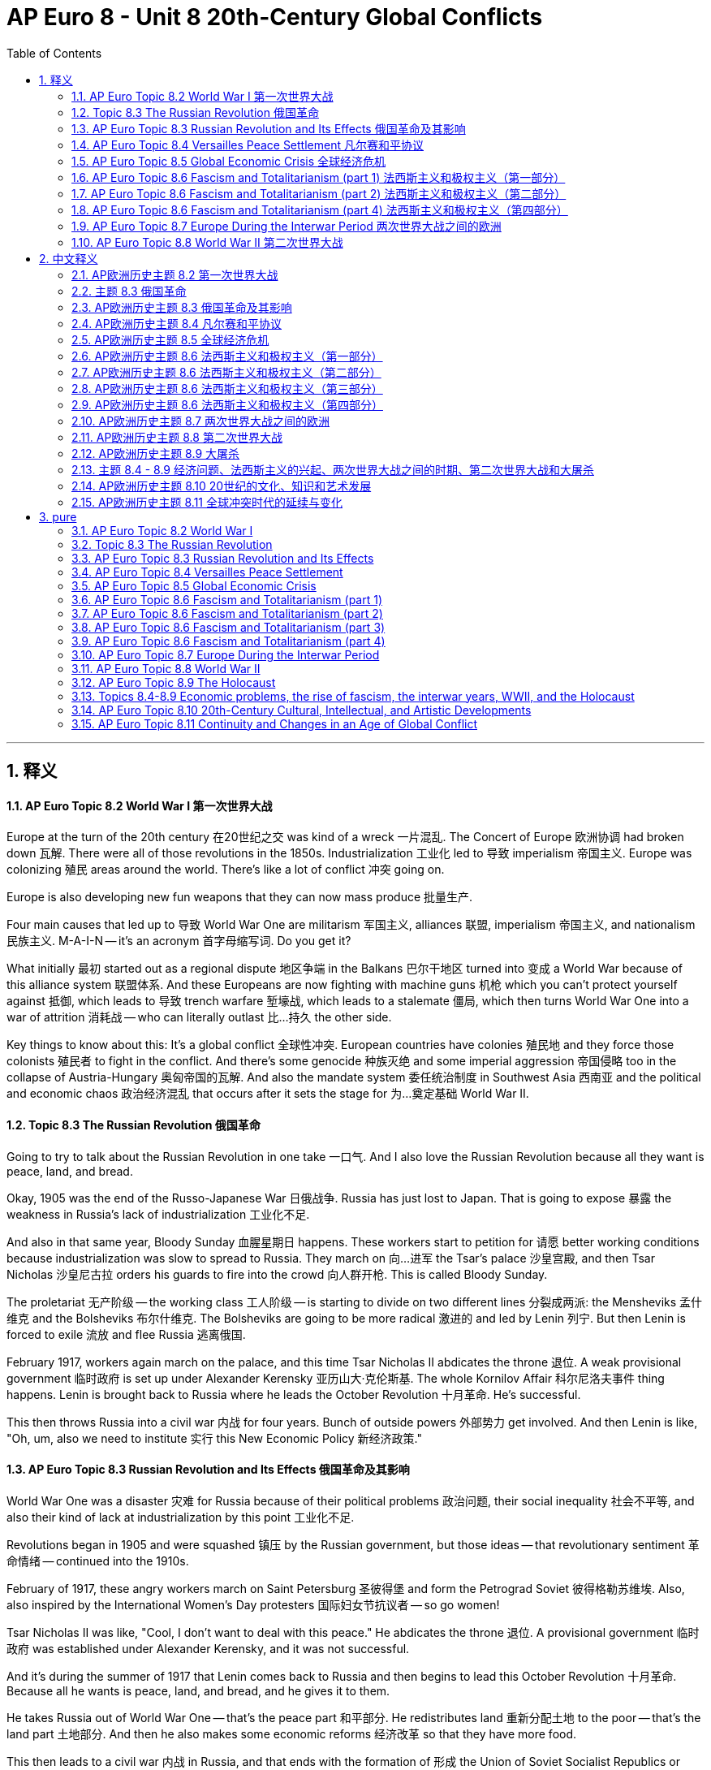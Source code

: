 
= AP Euro 8 - Unit 8 20th-Century Global Conflicts
:toc: left
:toclevels: 3
:sectnums:
:stylesheet: myAdocCss.css

'''

== 释义

==== AP Euro Topic 8.2 World War I 第一次世界大战
Europe at the turn of the 20th century 在20世纪之交 was kind of a wreck 一片混乱. The Concert of Europe 欧洲协调 had broken down 瓦解. There were all of those revolutions in the 1850s. Industrialization 工业化 led to 导致 imperialism 帝国主义. Europe was colonizing 殖民 areas around the world. There's like a lot of conflict 冲突 going on. +

Europe is also developing new fun weapons that they can now mass produce 批量生产. +

Four main causes that led up to 导致 World War One are militarism 军国主义, alliances 联盟, imperialism 帝国主义, and nationalism 民族主义. M-A-I-N -- it's an acronym 首字母缩写词. Do you get it? +

What initially 最初 started out as a regional dispute 地区争端 in the Balkans 巴尔干地区 turned into 变成 a World War because of this alliance system 联盟体系. And these Europeans are now fighting with machine guns 机枪 which you can't protect yourself against 抵御, which leads to 导致 trench warfare 堑壕战, which leads to a stalemate 僵局, which then turns World War One into a war of attrition 消耗战 -- who can literally outlast 比…持久 the other side. +

Key things to know about this: It's a global conflict 全球性冲突. European countries have colonies 殖民地 and they force those colonists 殖民者 to fight in the conflict. And there's some genocide 种族灭绝 and some imperial aggression 帝国侵略 too in the collapse of Austria-Hungary 奥匈帝国的瓦解. And also the mandate system 委任统治制度 in Southwest Asia 西南亚 and the political and economic chaos 政治经济混乱 that occurs after it sets the stage for 为…奠定基础 World War II. +

==== Topic 8.3 The Russian Revolution 俄国革命
Going to try to talk about the Russian Revolution in one take 一口气. And I also love the Russian Revolution because all they want is peace, land, and bread. +

Okay, 1905 was the end of the Russo-Japanese War 日俄战争. Russia has just lost to Japan. That is going to expose 暴露 the weakness in Russia's lack of industrialization 工业化不足. +

And also in that same year, Bloody Sunday 血腥星期日 happens. These workers start to petition for 请愿 better working conditions because industrialization was slow to spread to Russia. They march on 向…进军 the Tsar's palace 沙皇宫殿, and then Tsar Nicholas 沙皇尼古拉 orders his guards to fire into the crowd 向人群开枪. This is called Bloody Sunday. +

The proletariat 无产阶级 -- the working class 工人阶级 -- is starting to divide on two different lines 分裂成两派: the Mensheviks 孟什维克 and the Bolsheviks 布尔什维克. The Bolsheviks are going to be more radical 激进的 and led by Lenin 列宁. But then Lenin is forced to exile 流放 and flee Russia 逃离俄国. +

February 1917, workers again march on the palace, and this time Tsar Nicholas II abdicates the throne 退位. A weak provisional government 临时政府 is set up under Alexander Kerensky 亚历山大·克伦斯基. The whole Kornilov Affair 科尔尼洛夫事件 thing happens. Lenin is brought back to Russia where he leads the October Revolution 十月革命. He's successful. +

This then throws Russia into a civil war 内战 for four years. Bunch of outside powers 外部势力 get involved. And then Lenin is like, "Oh, um, also we need to institute 实行 this New Economic Policy 新经济政策." +

==== AP Euro Topic 8.3 Russian Revolution and Its Effects 俄国革命及其影响
World War One was a disaster 灾难 for Russia because of their political problems 政治问题, their social inequality 社会不平等, and also their kind of lack at industrialization by this point 工业化不足. +

Revolutions began in 1905 and were squashed 镇压 by the Russian government, but those ideas -- that revolutionary sentiment 革命情绪 -- continued into the 1910s. +

February of 1917, these angry workers march on Saint Petersburg 圣彼得堡 and form the Petrograd Soviet 彼得格勒苏维埃. Also, also inspired by the International Women's Day protesters 国际妇女节抗议者 -- so go women! +

Tsar Nicholas II was like, "Cool, I don't want to deal with this peace." He abdicates the throne 退位. A provisional government 临时政府 was established under Alexander Kerensky, and it was not successful. +

And it's during the summer of 1917 that Lenin comes back to Russia and then begins to lead this October Revolution 十月革命. Because all he wants is peace, land, and bread, and he gives it to them. +

He takes Russia out of World War One -- that's the peace part 和平部分. He redistributes land 重新分配土地 to the poor -- that's the land part 土地部分. And then he also makes some economic reforms 经济改革 so that they have more food. +

This then leads to a civil war 内战 in Russia, and that ends with the formation of 形成 the Union of Soviet Socialist Republics or USSR 苏维埃社会主义共和国联盟. And then Lenin dies and Stalin 斯大林 takes over 接管, and everything's bad. +

==== AP Euro Topic 8.4 Versailles Peace Settlement 凡尔赛和平协议
After World War One, Europe was like, "What?" They decided that they never wanted to do that again, and they went about doing that by forming the League of Nations 国际联盟 -- attempting to 试图 unite all these countries together, but that was ultimately unsuccessful 最终失败. +

It's in France where they were like, "Let's punish Germany for everything, including starting the war." +

The Austro-Hungarian Empire 奥匈帝国 is no more 不复存在, and it fragments into 分裂成 smaller countries that have a lot of struggles at the beginning. These democratic successor states 民主继承国 like Hungary 匈牙利 and Poland 波兰 and Yugoslavia 南斯拉夫 face a lot of political and economic challenges 政治经济挑战. +

Also, Germany, man -- those reparations 赔款. Not a great idea. +

Britain and France -- again, important to know that the League of Nations does say, "Hey, you know what? This former Ottoman Empire 前奥斯曼帝国 is no more, so what should we do about it? Let's divide it up into a mandate system 委任统治制度 so that Britain and France specifically can get access to 获得 Middle Eastern oil 中东石油." +

This lack of political stability 政治不稳定 plus some economic crises 经济危机 that are about to happen -- it's gonna be bad in Europe in a couple years. +

==== AP Euro Topic 8.5 Global Economic Crisis 全球经济危机
Prolonged times of 长期的 economic instability 经济不稳定 -- political crises 政治危机 happen, and that's for sure what happens in Europe after World War One. +

The Great Depression 大萧条 ravages 重创 already war-torn Europe 饱受战争蹂躏的欧洲 after World War One. It's caused by weakness in international trade 国际贸易疲软. It's also caused by not great economic theories and practices 糟糕的经济理论和实践 -- debt 债务, overproduction 生产过剩, nationalistic tariff policies 民族主义关税政策. +

All this economy in Europe. And of course, in the midst of this instability 在这种不稳定局势中, one strong leader that promises to remedy 解决 every problem will rise to power 掌权. +

So it cripples 削弱 these emerging democracies 新兴民主国家 in Europe after World War One. And so many European countries relied on 依赖 American investment 美国投资 now, so that in 1929 when the stock market crashes 股市崩盘, man, everything's awful. +

There were new economic policies proposed 提出 to try to remedy this economic crisis 经济危机 in Europe after World War One -- like the Popular Front 人民阵线 in France or Keynesian economics 凯恩斯经济学 in Britain. +

Some European countries also attempted to forge political alliances 结成政治联盟, but this was unsuccessful. And fascism 法西斯主义 and dictators 独裁者 rose to power 掌权 in the interwar years 两次世界大战之间的时期. And these Western democracies 西方民主国家 are going to be weakened by these extremist political movements 极端政治运动. +

==== AP Euro Topic 8.6 Fascism and Totalitarianism (part 1) 法西斯主义和极权主义（第一部分）
Post-war bitterness 战后的怨恨 and economic instability 经济不稳定 paves the way for 为…铺平道路 the rise of these fascist leaders 法西斯领导人的崛起. And this is something I'm going to talk about in multiple videos because I love talking about fascism 法西斯主义 because it is so extremely interesting. +

In my class, what I like to do is teach artistic responses to 对…的艺术回应 World War One, and I will talk about that maybe a little bit later in our next video. +

But for now, I want to talk about how fascists use propaganda 宣传 to uphold their position 维护他们的地位. They glorify war 美化战争 and nationalism 民族主义 in order to attract those that are disillusioned 幻想破灭的人, and they do this through manipulative propaganda 操纵性宣传. +

1933 -- the first year that Hitler becomes Chancellor 总理. Hitler tasks 指派 Leni Riefenstahl with creating a documentary film 纪录片 called "The Triumph of the Will" 《意志的胜利》, and this is regarded as 被认为是 one of the most masterful pieces of propaganda 最巧妙的宣传作品 ever produced. +

This award-winning film helps cultivate 培养 this cult of personality 个人崇拜 around Hitler, which he then also uses in order to amass more power and followers 积累更多权力和追随者. Plus, new technology like radio really helps with that. +

And Joseph Goebbels 约瑟夫·戈培尔 becomes the Minister of Propaganda 宣传部长 for the Nazi Party 纳粹党. +

==== AP Euro Topic 8.6 Fascism and Totalitarianism (part 2) 法西斯主义和极权主义（第二部分）
Yeah, girl's gonna go on a tangent 跑题 and talk about one of my favorite artistic movements 艺术运动 after World War One, which is called futurism 未来主义. Again, my favorite -- I mean, like, the most interesting. +

This started in the 1920s in Italy. Hey, let's think about the context 背景. What had just happened prior to 在…之前 the 1920s in Italy? What's happening in the 1920s and into the 1930s in Italy? +

World War One just happened, and fascism 法西斯主义 is on the rise 兴起. +

Futurists championed 拥护 war as a means of 作为…的手段 cleansing away 清除 the stagnant past 停滞的过去. Filippo Tommaso Marinetti 菲利波·托马索·马里内蒂 was the father of futurism 未来主义之父, and he said -- and I quote 引用 -- "We will glorify war -- the only true hygiene of the world." +

Marinetti also advocated for 倡导 the destruction of museums and libraries and other repositories of information 信息存储库, which he regarded as 认为是 mausoleums of the past 过去的陵墓. +

This is called "Armored Train" 《装甲列车》 by Gino Severini 吉诺·塞韦里尼. This is a great example of futurism 未来主义. +

In AP Euro, students, you know that art imitates life 艺术源于生活, and this is a great example of Italy in the 1920s. +

AP Euro Topic 8.6 Fascism and Totalitarianism (part 3) 法西斯主义和极权主义（第三部分）
Uh, but Hitler and Mussolini 墨索里尼 were not the only two totalitarian leaders 极权主义领导人 that came into power 掌权 after World War One in Europe. +

World War One exposed the weaknesses in Russia, especially regarding 关于 their industrialization 工业化 and bad economic policies 糟糕的经济政策. +

Let's talk about Stalin 斯大林. He does this through his five-year plans 五年计划 and his collectivization of agriculture 农业集体化. +

Five-year plans created a socialist command economy 社会主义计划经济 in which the government controlled everything, and the government focused on 专注于 rapid and rampant industrialization 快速而迅猛的工业化. +

And his collectivization of agriculture included liquidating 清算 the kulaks 富农. These landowning peasants 拥有土地的农民 were seen as enemies of the state 国家的敌人 and owned land, and the government wanted the land. +

So then he starved a lot of them 使很多人挨饿 and also sent them to forced labor camps 劳改营 and gulags 古拉格集中营. Not to mention his Great Purges 大清洗, which is really getting rid of 清除 anyone who disagrees with him or his economic or political ideology 经济或政治理念. +

This is a common thing when it comes to cults of personality 个人崇拜. Like Hitler, Stalin also utilized 利用 a secret police 秘密警察. These European fascists 法西斯分子 are ruling by terror 恐怖统治, and it's pretty bad. +

==== AP Euro Topic 8.6 Fascism and Totalitarianism (part 4) 法西斯主义和极权主义（第四部分）
And lastly, Franco 佛朗哥. Francisco Franco 弗朗西斯科·佛朗哥 was a fascist 法西斯分子 living in Spain, and he allied with 与…结盟 Italian and German fascists in the Spanish Civil War 西班牙内战. +

Western democracies did not intervene in 干预 this Spanish Civil War, which was from 1936 to 1939. I wonder if that -- I don't know -- inspires some German aggression 德国的侵略 throughout the European continent 欧洲大陆. +

And this also does set up 建立 authoritarian rule 独裁统治 in Spain until the 1970s. +

Because I like talking about artistic responses to war 对战争的艺术回应, I mean, come on -- Picasso's "Guernica" 毕加索的《格尔尼卡》. This highlights 凸显 the tragedies of war 战争的悲剧 and the impact that it has on regular civilians 对普通平民的影响. +

And lastly, let's talk about the Valley of the Fallen 烈士谷. This is actually where Francisco Franco was buried until his body was exhumed 挖掘 in 2019. +

Freaking leaders and their monumental architecture 纪念性建筑 to keep their legacy forever 永垂不朽. Hey, that's actually like a really neat thing. We can think about the ways that us in the United States are trying to maybe remove some monuments 纪念碑 in order to change legacies of leaders 改变领导人的历史评价. +

It's like history connects to itself 历史相互关联. Whoa. +

==== AP Euro Topic 8.7 Europe During the Interwar Period 两次世界大战之间的欧洲
If you haven't been paying attention by now, Europe during the interwar period 在两次世界大战之间的时期 -- this 20-year time period between World War One and World War II -- is not doing great. +

Crises that is then exacerbated by 因…而加剧 the U.S. stock market crash 美国股市崩盘 in the 1920s leads to 导致 the rise of these powerful totalitarian leaders 强大的极权主义领导人 that promise that they will make their nation strong and great 使国家强大 and also will redeem 扭转 any economic problem that's happening. +

Britain and France are trying their best to make sure another war doesn't break out 爆发 in Europe, and they do this through non-intervention 不干预. We see that in the Spanish Civil War 西班牙内战. +

But then we definitely also see that as Hitler starts to gain and consolidate his power 巩固权力 in Germany. The U.S. is like, "Peace, I'm not going to deal with any of that." +

So these fascists 法西斯分子, unchecked by 未受…遏制 Western capitalist democracies 西方资本主义民主国家, start to seize more land 夺取更多土地. Hitler re-militarizes the Rhineland 重新武装莱茵兰, takes Austria 吞并奥地利, and also the Sudetenland 苏台德地区. +

Meanwhile, Britain and France are like, "Okay, you can do that, Hitler." Which, like, don't do anything else. +

The Italian fascists are like, "Great, let's take over 占领 Ethiopia 埃塞俄比亚." +

Meanwhile, Hitler and Stalin were like, "Hey, non-aggression pacts 互不侵犯条约 that we can each take part of Poland? Cool." +

Appeasement 绥靖政策 has clearly failed, and World War II breaks out 爆发. +

==== AP Euro Topic 8.8 World War II 第二次世界大战
We have arrived at 来到 World War II. The AP test actually doesn't really care that you know anything about the battles, which I think is excellent. +

They do, however, care that you know how technology and innovation 技术与创新 continue to change warfare 战争, and they especially want you to know about blitzkrieg 闪电战. +

Blitzkrieg 闪电战 -- throw everything that you have at 向…发动 all your enemies all at once 一次性 in three waves 三个波次. Yes, this is very effective 有效的 and did lead to 导致 a lot of Axis victories 轴心国胜利 early on in the war. +

But it also is very costly in resources 资源消耗巨大. It's like history repeats itself 历史重演. +

Because of blitzkrieg, France surrendered 投降 pretty early on in World War II. Okay. +

Also, your history books won't tell you this, but the Nazis totally used a lot of methamphetamines 甲基苯丙胺. There are so many good news articles and podcasts out there about this. +

Anyway, the U.S., Britain, and the Soviet Union 苏联 really did work cooperatively together 合作 to try to stop war in Europe. I mean, like, ones that had broken out 已经爆发的战争. +

Resistance of civilians 平民抵抗, superior military technology 先进军事技术, and then also just the commitment to 致力于 withstanding Hitler's aggression 抵御希特勒的侵略 did eventually lead to Allied victories 盟军胜利. +

Man, all this industrialized warfare 工业化战争, and now there are nukes

'''


== 中文释义

==== AP欧洲历史主题 8.2 第一次世界大战

**20世纪初的欧洲一片混乱。欧洲"协调体系"(均势体系)已经瓦解。**19世纪50年代发生了一系列革命。**工业化导致了帝国主义的出现 (能力越大, 野心越大)。**欧洲正在对世界各地进行殖民。有很多冲突正在发生。 +

欧洲也在研发新的有趣武器，并且能够大规模生产这些武器。 +

**导致第一次世界大战的四个主要原因是: 军国主义、联盟、帝国主义和民族主义。**取这四个词的英文首字母，M-A-I-N（军国主义Militarism、联盟Alliances、帝国主义Imperialism、民族主义Nationalism）——这是一个缩写。你明白了吗？ +

**最初在巴尔干地区的局部争端，由于联盟体系(结盟), 演变成了一场世界大战(犹如链条一样, 把双方集团都拉下水)。**欧洲人现在使用机枪作战，而人们无法抵御机枪的攻击，这导致了堑壕战，进而导致了僵局，这使得第一次世界大战变成了一场消耗战——比的是谁能坚持得更久。 +

关于这场战争需要了解的关键信息是：这是一场全球性冲突。**欧洲国家拥有殖民地，并且强迫殖民地人民参与这场冲突。**在奥匈帝国的崩溃过程中，还存在"种族灭绝"和帝国主义侵略行为。此外，西亚的委任统治制度, 以及**随之而来的政治和经济混乱，为第二次世界大战埋下了伏笔。** +

==== 主题 8.3 俄国革命

我尝试一次性讲完俄国革命。我也很喜欢俄国革命，因为他们所追求的就是和平、土地和面包。 +

好的，1905年"日俄战争"结束。俄国输给了日本。这暴露了俄国在工业化方面的不足。 +

同样在这一年，“血腥星期日” 事件发生。工人们开始请愿，要求改善工作条件，因为工业化在俄国的传播很缓慢。他们向沙皇的宫殿进军，然后沙皇尼古拉下令他的卫兵向人群开枪。这就是 “血腥星期日” 事件。 +

无产阶级——**工人阶级——开始分化为两个不同的派别：孟什维克, 和布尔什维克。布尔什维克更加激进，由列宁领导。**但随后列宁被迫流亡，逃离俄国。 +

1917年2月，工人们再次向宫殿进军，这次沙皇尼古拉二世退位。由亚历山大·克伦斯基领导建立了一个软弱的临时政府。"科尔尼洛夫事件"也发生了。列宁被召回俄国，在那里他领导了十月革命。他成功了。 +

**这随后使俄国陷入了一场为期四年的内战。许多外部势力参与其中。**然后列宁说：“哦，嗯，我们还需要实行新经济政策。” +

==== AP欧洲历史主题 8.3 俄国革命及其影响

第一次世界大战对俄国来说是一场灾难，因为俄国存在政治问题、社会不平等，而且在那个时候俄国的工业化也有所不足。 +

1905年革命爆发，但被俄国政府镇压，然而那些革命思想——那种革命情绪——在20世纪10年代仍在延续。 +
1917年2月，愤怒的工人们向圣彼得堡进军，并成立了彼得格勒苏维埃。同时，国际妇女节的抗议者也带来了启发——女性加油！ +
沙皇尼古拉二世说：“好吧，我不想处理这些关于和平的问题。” 他退位了。由亚历山大·克伦斯基领导建立了一个临时政府，但这个政府并不成功。 +

在1917年夏天，列宁回到俄国，然后开始领导十月革命。因为他所追求的就是和平、土地和面包，并且他做到了这些。 +
他让俄国退出了第一次世界大战——这是和平的部分。他将土地重新分配给穷人——这是土地的部分。然后他还进行了一些经济改革，以便人们能有更多的食物。 +

这随后在俄国引发了一场内战，**内战的结果是"苏维埃社会主义共和国联盟"（苏联，USSR）的成立。**然后列宁去世，斯大林掌权，情况变得糟糕起来。 +

==== AP欧洲历史主题 8.4 凡尔赛和平协议

*第一次世界大战后，欧洲人都在想：“这是怎么回事？” 他们决定再也不想经历这样的战争了，于是他们成立了"国际联盟"*——试图将所有这些国家联合起来，但最终没有成功。 +

在法国，他们认为：“我们要惩罚德国的一切行为，包括挑起战争。” +

**奥匈帝国不复存在，它分裂成了一些小国家，这些小国家在一开始面临着很多困难。**像匈牙利、波兰和南斯拉夫这样的民主继承国面临着许多政治和经济挑战。 +

还有德国，天哪——那些赔款。这可不是个好主意。 +

英国和法国——同样重要的是要知道，国际联盟表示：“嘿，你们知道吗？奥斯曼帝国已经不存在了，那我们该怎么办呢？我们把它划分成委任统治地吧，这样英国和法国就能获取中东的石油了。” +

政治不稳定，再加上即将发生的一些经济危机——未来几年欧洲的情况将会很糟糕。 +

==== AP欧洲历史主题 8.5 全球经济危机

长期的经济不稳定——政治危机随之而来，这就是第一次世界大战后欧洲的情况。 +

大萧条重创了经历过战争的欧洲。它是由国际贸易的疲软引起的。同时，糟糕的经济理论和实践——债务、生产过剩、民族主义的关税政策——也是大萧条的原因。 +

欧洲的经济就是这样。当然，在这种不稳定的情况下，一个承诺解决所有问题的强大领导人将会崛起。 +

所以，第一次世界大战后，新兴的民主国家受到了严重打击。许多欧洲国家依赖美国的投资，所以1929年股市崩盘时，天哪，一切都变得很糟糕。 +

为了解决第一次世界大战后欧洲的经济危机，人们提出了一些新的经济政策——比如法国的人民阵线政策，还有英国的凯恩斯经济学。 +

一些欧洲国家也试图建立政治联盟，但没有成功。在两次世界大战之间的时期，法西斯主义和独裁统治上台。这些西方民主国家被这些极端政治运动削弱了。 +

==== AP欧洲历史主题 8.6 法西斯主义和极权主义（第一部分）

战后的痛苦和经济不稳定为法西斯领导人的崛起铺平了道路。这是我会在多个视频中谈论的内容，因为我喜欢谈论法西斯主义，它真的非常有趣。 +

在我的课上，我喜欢探讨对第一次世界大战的艺术回应，我可能会在接下来的视频中稍微谈谈这个。 +

但现在，我想谈谈法西斯分子是如何利用宣传来维护他们的地位的。他们美化战争和民族主义，以吸引那些幻想破灭的人，他们通过操纵性的宣传来做到这一点。 +

1933年——希特勒成为德国总理的第一年。希特勒让莱尼·里芬斯塔尔拍摄了一部名为《意志的胜利》的纪录片，这部纪录片被认为是有史以来最出色的宣传作品之一。 +

这部获奖影片塑造了围绕希特勒的个人崇拜，他利用这一点来积聚更多的权力和追随者。另外，像收音机这样的新技术也对此起到了推动作用。 +

约瑟夫·戈培尔成为了纳粹党的宣传部长。 +

==== AP欧洲历史主题 8.6 法西斯主义和极权主义（第二部分）

是的，我要跑题一下，谈谈第一次世界大战后我最喜欢的艺术运动之一，那就是未来主义。再说一次，我最喜欢的——我的意思是，它真的非常有趣。 +

未来主义于20世纪20年代在意大利兴起。嘿，让我们想想当时的背景。在20世纪20年代之前意大利发生了什么呢？在20世纪20年代到30年代意大利又发生了什么呢？ +

第一次世界大战刚刚结束，法西斯主义正在兴起。 +

未来主义者将战争视为清除停滞不前的过去的一种手段。菲利波·托马索·马里内蒂是未来主义之父，他说——我引用他的话——“我们将歌颂战争——这是世界唯一真正的净化方式。” +

马里内蒂还主张摧毁博物馆、图书馆和其他信息存储机构，他认为这些是过去的陵墓。 +

这是吉诺·塞韦里尼的《装甲列车》。这是未来主义的一个很好的例子。 +

在AP欧洲历史课程中，同学们，你们知道艺术源于生活，这就是20世纪20年代意大利的一个很好的体现。 +

==== AP欧洲历史主题 8.6 法西斯主义和极权主义（第三部分）

呃，但希特勒和墨索里尼并不是第一次世界大战后在欧洲掌权的仅有的极权主义领导人。 +

第一次世界大战暴露了俄国的弱点，特别是在工业化和糟糕的经济政策方面。 +

我们来谈谈斯大林。他通过他的五年计划和农业集体化来巩固权力。 +

五年计划建立了社会主义计划经济，在这种经济模式下政府控制着一切，并且政府专注于快速且大规模的工业化。 +

他的农业集体化包括清算富农。这些拥有土地的农民被视为国家的敌人，而政府想要他们的土地。 +

于是，许多农民被饿死，还有一些被送去了强制劳动营和古拉格集中营。更不用说他的大清洗运动了，大清洗就是要清除任何与他的经济或政治意识形态不一致的人。 +

在个人崇拜方面，这是很常见的情况。就像希特勒一样，斯大林也利用秘密警察。这些欧洲法西斯分子通过恐怖手段进行统治，情况非常糟糕。 +

==== AP欧洲历史主题 8.6 法西斯主义和极权主义（第四部分）

最后，还有佛朗哥。弗朗西斯科·佛朗哥是西班牙的法西斯分子，他在西班牙内战中与意大利和德国的法西斯分子结盟。 +

西方民主国家没有干预1936年至1939年的西班牙内战。我不知道这是否——引发了德国在欧洲大陆的侵略行为。 +

这也在西班牙建立了独裁统治，这种统治一直持续到20世纪70年代。 +

因为我喜欢谈论对战争的艺术回应，我想说，毕加索的《格尔尼卡》。这幅画凸显了战争的悲剧以及战争对普通平民的影响。 +

最后，让我们谈谈 “阵亡将士谷”。实际上，弗朗西斯科·佛朗哥就葬在这里，直到2019年他的遗体被挖出。 +

那些领导人以及他们的纪念性建筑想要永远留存他们的遗产。嘿，这其实是一件很有趣的事情。我们可以思考一下，美国也在试图移除一些纪念碑，以改变一些领导人在人们心中的形象。 +

==== AP欧洲历史主题 8.7 两次世界大战之间的欧洲

如果你们之前没有注意到，在两次世界大战之间的欧洲——也就是第一次世界大战和第二次世界大战之间的20年时间里——情况并不好。 +

美国20世纪20年代的股市崩盘加剧了各种危机，这导致了一些强大的极权主义领导人的崛起，他们承诺会让自己的国家强大和伟大，并且会解决正在发生的经济问题。 +

英国和法国尽最大努力确保欧洲不再爆发战争，他们通过不干预政策来实现这一点。我们在西班牙内战中看到了这一点。 +

但随后我们清楚地看到希特勒开始在德国获得并巩固他的权力。美国则表示：“和平至上，我们不会管这些事。” +

所以这些法西斯分子，由于没有受到西方资本主义民主国家的遏制，开始夺取更多的土地。希特勒重新武装莱茵兰地区，吞并了奥地利，还占领了苏台德地区。 +

与此同时，英国和法国表示：“好吧，希特勒，你可以这么做。” 然后，他们什么也没做。 +

意大利法西斯分子表示：“太好了，我们去占领埃塞俄比亚吧。” +

与此同时，希特勒和斯大林表示：“嘿，我们签订互不侵犯条约，然后各自瓜分波兰，怎么样？” +

绥靖政策显然失败了，第二次世界大战爆发了。 +

==== AP欧洲历史主题 8.8 第二次世界大战

我们讲到第二次世界大战了。实际上，AP考试并不太在意你对战争中的战斗细节了解多少，我觉得这挺好的。 +

然而，他们在意的是你要知道技术和创新如何持续改变战争，他们尤其希望你了解闪电战（blitzkrieg）。 +

闪电战——分三波把你所拥有的一切都投向你的敌人。是的，这非常有效，并且在战争早期导致了轴心国的很多胜利。 +

但这也消耗了大量的资源。历史总是在重演。 +

由于闪电战，法国在第二次世界大战早期就投降了。好的。 +

另外，你们的历史书可能不会告诉你这些，但纳粹确实大量使用了甲基苯丙胺（冰毒）。有很多不错的新闻文章和播客都在讲这个。 +

不管怎样，美国、英国和苏联确实进行了合作，试图阻止欧洲的战争。我的意思是，阻止已经爆发的战争。 +

平民的抵抗、先进的军事技术，以及对抗希特勒侵略的决心，最终导致了同盟国的胜利。 +

天哪，所有这些工业化战争，而且现在还有核武器。情况可不妙。 +

==== AP欧洲历史主题 8.9 大屠杀

在我之前的几个视频中，我一直在暗示这些极权主义领导人是如何获得并巩固他们的权力的。他们建立了个人崇拜，然后通过四种特定的方式来获取权力： +

审查制度、教育或再教育、书写或篡改历史，以及宣传。 +

但获得并维持权力的另一种方式是制造 “他者”。希特勒和他所宣扬的德国雅利安种族显然把犹太人视为 “他者”。 +

在反犹主义的推动下，纳粹德国试图在欧洲建立一个新的种族秩序，而这最终导致了大屠杀（Holocaust）的发生。 +

反犹主义并非这个时期所独有，你需要去看看我关于德雷福斯事件的视频。 +

1935年通过的《纽伦堡法案》开启了德国对犹太人的合法歧视。随着时间的推移，这种歧视不断升级，最终演变成了大屠杀。 +

大屠杀的其他受害者还包括罗姆人、政治异见人士、同性恋者、共产主义者等等。 +

我相信你们的老师在这方面教得很好。如果你有任何问题，我去过两个集中营，我很乐意分享我的所见所闻。太令人难过了。 +

==== 主题 8.4 - 8.9 经济问题、法西斯主义的兴起、两次世界大战之间的时期、第二次世界大战和大屠杀

第一次世界大战带来的经济影响——一切都很糟糕。 +

大萧条促使一些人提出了新的经济理论，比如凯恩斯经济学，还有法国的人民阵线政党。 +

当然，在经济危机时期，你知道会发生什么——极权主义领导人的崛起。 +

这些法西斯领导人利用欧洲发生的所有危机，通过宣传来获取并维持权力。他们培养了自己的个人崇拜。 +

法西斯主义在西班牙、德国和意大利兴起。然后东欧出现了独裁统治。与此同时，斯大林在苏联进行农业集体化、实施五年计划以及进行大清洗。 +

西欧强国没有参与西班牙内战，这给了希特勒和墨索里尼继续为所欲为的动力。 +

希特勒重新武装莱茵兰地区，然后吞并了奥地利。关于这件事最有趣的一个事实是，99%的奥地利人投票支持吞并——这都得益于宣传。 +

《慕尼黑协定》是西方绥靖政策的顶峰，当时西方列强把苏台德地区给了德国。 +

希特勒与苏联签订了互不侵犯条约。 +

第二次世界大战爆发了。工业化战争、闪电战、巴巴罗萨计划。 +

与此同时，大屠杀也在发生。 +

==== AP欧洲历史主题 8.10 20世纪的文化、知识和艺术发展

在19世纪，欧洲人认为：“哇，进步太了不起了。” 然后第一次世界大战和第二次世界大战爆发了，欧洲人又觉得：“不，进步一点都不好。它带来了灾难。” +

在第一次世界大战之前，欧洲人认为：“嘿，哇，科学太棒了。看看我们做的这些了不起的事情。我们对能够获得的客观知识充满信心。” +

但随着物理学的发展，这种信心瓦解了。牛顿式的宇宙不再是确定无疑的了。 +

像薛定谔、海森堡和恩里科·费米这样的物理学家带来了很多新的知识和学说。 +

第一次世界大战时期有时被称为 “焦虑的时代”。 +

第一次世界大战在欧洲社会引发了如此严重的幻灭感，人们不知道该相信什么了。愤世嫉俗情绪在蔓延。 +

这种情况在两次世界大战之间的时期持续存在，并且一直延续到第二次世界大战，甚至冷战时期。 +

但尽管如此——尽管都是负面的影响，积极的一面是女性被动员起来做更多的事情。 +

她们参与经济生产。她们为军队服务。她们越来越多地参与政治。这也算是一个积极的方面吧。 +

==== AP欧洲历史主题 8.11 全球冲突时代的延续与变化

对第八单元的总结。我直接念课程与考试描述（CED，Course and Exam Description）里的内容，这也是AP老师必须教授的内容，你可以在谷歌上搜索这些内容，因为这正是AP考试要考的。 +

“20世纪上半叶的全面战争和政治不稳定，导致了冷战时期两极化的国家秩序，最终促使人们努力建立跨国联盟。” +

第一次世界大战是一场灾难。《凡尔赛条约》带来了负面的影响。而且，极权主义领导人在两次世界大战之间的时期崛起。 +

“经济崩溃和全面战争带来的压力在欧洲国家内部引发了冲突，并在民主、共产主义和法西斯主义之间的意识形态斗争中，产生了关于个人与国家关系的相互冲突的观念。” +

“多元的知识和文化运动对客观知识的存在、理性达成真理的能力，以及宗教在确定道德标准方面的作用提出了质疑。” +

“科学和物理学、人口变化、经济增长、全面战争、传统社会模式的瓦解，以及对自由和正义的不同定义，改变了人们的日常生活体验。” +

一切都发生了变化。 +



'''

== pure

==== AP Euro Topic 8.2 World War I
Europe at the turn of the 20th century was kind of a wreck. The Concert of Europe had broken down. There were all of those revolutions in the 1850s. Industrialization led to imperialism. Europe was colonizing areas around the world. There's like a lot of conflict going on.

Europe is also developing new fun weapons that they can now mass produce.

Four main causes that led up to World War One are militarism, alliances, imperialism, and nationalism. M-A-I-N -- it's an acronym. Do you get it?

What initially started out as a regional dispute in the Balkans turned into a World War because of this alliance system. And these Europeans are now fighting with machine guns which you can't protect yourself against, which leads to trench warfare, which leads to a stalemate, which then turns World War One into a war of attrition -- who can literally outlast the other side.

Key things to know about this: It's a global conflict. European countries have colonies and they force those colonists to fight in the conflict. And there's some genocide and some imperial aggression too in the collapse of Austria-Hungary. And also the mandate system in Southwest Asia and the political and economic chaos that occurs after it sets the stage for World War II.

==== Topic 8.3 The Russian Revolution
Going to try to talk about the Russian Revolution in one take. And I also love the Russian Revolution because all they want is peace, land, and bread.

Okay, 1905 was the end of the Russo-Japanese War. Russia has just lost to Japan. That is going to expose the weakness in Russia's lack of industrialization.

And also in that same year, Bloody Sunday happens. These workers start to petition for better working conditions because industrialization was slow to spread to Russia. They march on the Tsar's palace, and then Tsar Nicholas orders his guards to fire into the crowd. This is called Bloody Sunday.

The proletariat -- the working class -- is starting to divide on two different lines: the Mensheviks and the Bolsheviks. The Bolsheviks are going to be more radical and led by Lenin. But then Lenin is forced to exile and flee Russia.

February 1917, workers again march on the palace, and this time Tsar Nicholas II abdicates the throne. A weak provisional government is set up under Alexander Kerensky. The whole Kornilov Affair thing happens. Lenin is brought back to Russia where he leads the October Revolution. He's successful.

This then throws Russia into a civil war for four years. Bunch of outside powers get involved. And then Lenin is like, "Oh, um, also we need to institute this New Economic Policy."

==== AP Euro Topic 8.3 Russian Revolution and Its Effects
World War One was a disaster for Russia because of their political problems, their social inequality, and also their kind of lack at industrialization by this point.

Revolutions began in 1905 and were squashed by the Russian government, but those ideas -- that revolutionary sentiment -- continued into the 1910s.

February of 1917, these angry workers march on Saint Petersburg and form the Petrograd Soviet. Also, also inspired by the International Women's Day protesters -- so go women!

Tsar Nicholas II was like, "Cool, I don't want to deal with this peace." He abdicates the throne. A provisional government was established under Alexander Kerensky, and it was not successful.

And it's during the summer of 1917 that Lenin comes back to Russia and then begins to lead this October Revolution. Because all he wants is peace, land, and bread, and he gives it to them.

He takes Russia out of World War One -- that's the peace part. He redistributes land to the poor -- that's the land part. And then he also makes some economic reforms so that they have more food.

This then leads to a civil war in Russia, and that ends with the formation of the Union of Soviet Socialist Republics or USSR. And then Lenin dies and Stalin takes over, and everything's bad.

==== AP Euro Topic 8.4 Versailles Peace Settlement
After World War One, Europe was like, "What?" They decided that they never wanted to do that again, and they went about doing that by forming the League of Nations -- attempting to unite all these countries together, but that was ultimately unsuccessful.

It's in France where they were like, "Let's punish Germany for everything, including starting the war."

The Austro-Hungarian Empire is no more, and it fragments into smaller countries that have a lot of struggles at the beginning. These democratic successor states like Hungary and Poland and Yugoslavia face a lot of political and economic challenges.

Also, Germany, man -- those reparations. Not a great idea.

Britain and France -- again, important to know that the League of Nations does say, "Hey, you know what? This former Ottoman Empire is no more, so what should we do about it? Let's divide it up into a mandate system so that Britain and France specifically can get access to Middle Eastern oil."

This lack of political stability plus some economic crises that are about to happen -- it's gonna be bad in Europe in a couple years.

==== AP Euro Topic 8.5 Global Economic Crisis
Prolonged times of economic instability -- political crises happen, and that's for sure what happens in Europe after World War One.

The Great Depression ravages already war-torn Europe after World War One. It's caused by weakness in international trade. It's also caused by not great economic theories and practices -- debt, overproduction, nationalistic tariff policies.

All this economy in Europe. And of course, in the midst of this instability, one strong leader that promises to remedy every problem will rise to power.

So it cripples these emerging democracies in Europe after World War One. And so many European countries relied on American investment now, so that in 1929 when the stock market crashes, man, everything's awful.

There were new economic policies proposed to try to remedy this economic crisis in Europe after World War One -- like the Popular Front in France or Keynesian economics in Britain.

Some European countries also attempted to forge political alliances, but this was unsuccessful. And fascism and dictators rose to power in the interwar years. And these Western democracies are going to be weakened by these extremist political movements.

==== AP Euro Topic 8.6 Fascism and Totalitarianism (part 1)
Post-war bitterness and economic instability paves the way for the rise of these fascist leaders. And this is something I'm going to talk about in multiple videos because I love talking about fascism because it is so extremely interesting.

In my class, what I like to do is teach artistic responses to World War One, and I will talk about that maybe a little bit later in our next video.

But for now, I want to talk about how fascists use propaganda to uphold their position. They glorify war and nationalism in order to attract those that are disillusioned, and they do this through manipulative propaganda.

1933 -- the first year that Hitler becomes Chancellor. Hitler tasks Leni Riefenstahl with creating a documentary film called "The Triumph of the Will," and this is regarded as one of the most masterful pieces of propaganda ever produced.

This award-winning film helps cultivate this cult of personality around Hitler, which he then also uses in order to amass more power and followers. Plus, new technology like radio really helps with that.

And Joseph Goebbels becomes the Minister of Propaganda for the Nazi Party.

==== AP Euro Topic 8.6 Fascism and Totalitarianism (part 2)
Yeah, girl's gonna go on a tangent and talk about one of my favorite artistic movements after World War One, which is called futurism. Again, my favorite -- I mean, like, the most interesting.

This started in the 1920s in Italy. Hey, let's think about the context. What had just happened prior to the 1920s in Italy? What's happening in the 1920s and into the 1930s in Italy?

World War One just happened, and fascism is on the rise.

Futurists championed war as a means of cleansing away the stagnant past. Filippo Tommaso Marinetti was the father of futurism, and he said -- and I quote -- "We will glorify war -- the only true hygiene of the world."

Marinetti also advocated for the destruction of museums and libraries and other repositories of information, which he regarded as mausoleums of the past.

This is called "Armored Train" by Gino Severini. This is a great example of futurism.

In AP Euro, students, you know that art imitates life, and this is a great example of Italy in the 1920s.

==== AP Euro Topic 8.6 Fascism and Totalitarianism (part 3)
Uh, but Hitler and Mussolini were not the only two totalitarian leaders that came into power after World War One in Europe.

World War One exposed the weaknesses in Russia, especially regarding their industrialization and bad economic policies.

Let's talk about Stalin. He does this through his five-year plans and his collectivization of agriculture.

Five-year plans created a socialist command economy in which the government controlled everything, and the government focused on rapid and rampant industrialization.

And his collectivization of agriculture included liquidating the kulaks. These landowning peasants were seen as enemies of the state and owned land, and the government wanted the land.

So then he starved a lot of them and also sent them to forced labor camps and gulags. Not to mention his Great Purges, which is really getting rid of anyone who disagrees with him or his economic or political ideology.

This is a common thing when it comes to cults of personality. Like Hitler, Stalin also utilized a secret police. These European fascists are ruling by terror, and it's pretty bad.

==== AP Euro Topic 8.6 Fascism and Totalitarianism (part 4)
And lastly, Franco. Francisco Franco was a fascist living in Spain, and he allied with Italian and German fascists in the Spanish Civil War.

Western democracies did not intervene in this Spanish Civil War, which was from 1936 to 1939. I wonder if that -- I don't know -- inspires some German aggression throughout the European continent.

And this also does set up authoritarian rule in Spain until the 1970s.

Because I like talking about artistic responses to war, I mean, come on -- Picasso's "Guernica." This highlights the tragedies of war and the impact that it has on regular civilians.

And lastly, let's talk about the Valley of the Fallen. This is actually where Francisco Franco was buried until his body was exhumed in 2019.

Freaking leaders and their monumental architecture to keep their legacy forever. Hey, that's actually like a really neat thing. We can think about the ways that us in the United States are trying to maybe remove some monuments in order to change legacies of leaders.

It's like history connects to itself. Whoa.

==== AP Euro Topic 8.7 Europe During the Interwar Period
If you haven't been paying attention by now, Europe during the interwar period -- this 20-year time period between World War One and World War II -- is not doing great.

Crises that is then exacerbated by the U.S. stock market crash in the 1920s leads to the rise of these powerful totalitarian leaders that promise that they will make their nation strong and great and also will redeem any economic problem that's happening.

Britain and France are trying their best to make sure another war doesn't break out in Europe, and they do this through non-intervention. We see that in the Spanish Civil War.

But then we definitely also see that as Hitler starts to gain and consolidate his power in Germany. The U.S. is like, "Peace, I'm not going to deal with any of that."

So these fascists, unchecked by Western capitalist democracies, start to seize more land. Hitler re-militarizes the Rhineland, takes Austria, and also the Sudetenland.

Meanwhile, Britain and France are like, "Okay, you can do that, Hitler." Which, like, don't do anything else.

The Italian fascists are like, "Great, let's take over Ethiopia."

Meanwhile, Hitler and Stalin were like, "Hey, non-aggression pacts that we can each take part of Poland? Cool."

Appeasement has clearly failed, and World War II breaks out.

==== AP Euro Topic 8.8 World War II
We have arrived at World War II. The AP test actually doesn't really care that you know anything about the battles, which I think is excellent.

They do, however, care that you know how technology and innovation continue to change warfare, and they especially want you to know about blitzkrieg.

Blitzkrieg -- throw everything that you have at your enemies all at once in three waves. Yes, this is very effective and did lead to a lot of Axis victories early on in the war.

But it also is very costly in resources. It's like history repeats itself.

Because of blitzkrieg, France surrendered pretty early on in World War II. Okay.

Also, your history books won't tell you this, but the Nazis totally used a lot of methamphetamines. There are so many good news articles and podcasts out there about this.

Anyway, the U.S., Britain, and the Soviet Union really did work cooperatively together to try to stop war in Europe. I mean, like, ones that had broken out.

Resistance of civilians, superior military technology, and then also just the commitment to withstanding Hitler's aggression did eventually lead to Allied victories.

Man, all this industrialized warfare, and now there are nukes. It's not going to be good. Yeah.

==== AP Euro Topic 8.9 The Holocaust
In my past few videos, I've been hinting at how these totalitarian leaders gain and consolidate their power. They established these cults of personality, and then they gain their power through four specific methods:

Got censorship, education or re-education, writing or revising history, and propaganda.

But another way to gain and maintain power is through the creation of the "other." And Hitler and his Aryan race of Germans clearly had another in the Jews.

Fueled by anti-Semitism, Nazi Germany sought to create a new racial order in Europe, and this culminates in the Holocaust.

Anti-Semitism is not unique to this time period, and you need to go watch the video that I have about the Dreyfus Affair.

The Nuremberg Laws passed in 1935 started the legal discrimination against Jews in Germany. This only escalated over time into the Holocaust.

Other victims of the Holocaust also include Roma, political dissidents, homosexuals, communists, etc.

I'm sure your teacher has done a good job teaching you about this. If you have any questions, I've been to two concentration camps, and I'm happy to share. So sad.

==== Topics 8.4-8.9 Economic problems, the rise of fascism, the interwar years, WWII, and the Holocaust
Economic effects of World War One -- everything's bad.

The Great Depression forces some people to come up with new economic theories like Keynesian economics, Popular Front parties in France.

Of course, in times of economic crisis, you know what happens -- the rise of totalitarian leaders.

These fascist leaders exploit all the crises that are happening in Europe in order to gain and maintain power using propaganda. They're cultivating their own cults of personality.

Fascism emerges in Spain, Germany, and Italy. And then dictatorships emerge in Eastern Europe. And then also Stalin's over there in the Soviet Union doing his collectivization and his five-year plans and his Great Purges.

Western European powers don't engage in the Spanish Civil War, which is going to give Hitler and Mussolini motivation to keep doing what they want to do.

Hitler re-militarizes the Rhineland and then also annexes Austria. Most fun fact about that is that 99% of Austrians voted for that annexation -- thanks to propaganda.

The Munich Pact is the high point of Western appeasement when these Western powers give Germany the Sudetenland.

Hitler signs the non-aggression pact with the Soviet Union.

World War II happens. Industrialized warfare, blitzkrieg, Operation Barbarossa.

While this is happening, so is the Holocaust.

==== AP Euro Topic 8.10 20th-Century Cultural, Intellectual, and Artistic Developments
In the 1800s, Europeans were like, "Wow, progress is amazing." And then World War One and World War II happen, and Europeans are like, "No, progress is not amazing anymore. It's bad."

Prior to World War One, Europeans thought, "Hey, wow, science is great. Look at all the cool things that we're doing. We have faith in this objective knowledge that we can gain."

That breaks down with advancements in physics. This Newtonian universe is no longer a point of certainty.

And there's a lot of new knowledge and learning when it comes to some of these physicists like Schrödinger, like Heisenberg, and like Enrico Fermi.

The World War One time period is sometimes called The Age of Anxiety.

World War One led to such disillusionment in European society that people didn't know what to put their faith or trust in anymore. Cynicism's on the rise.

And that again only continues through these interwar years and into World War II and definitely into the Cold War.

But while all of that -- all of that is negative, the positive effect of this is that women are now mobilized to do more.

They're involved in economic production. They're involved in serving the military. And they get increasingly involved in politics. So like, one upside, I guess.

==== AP Euro Topic 8.11 Continuity and Changes in an Age of Global Conflict
First summary of Unit 8. I'm going to just straight read off the CED -- Course and Exam Description -- is what your AP teachers are required to teach, and you can Google this because this is exactly what you're going to be tested on on the AP test.

"Total war and political instability in the first half of the 20th century gave way to a polarized state order during the Cold War and eventually to efforts at transnational union."

World War One is bad. The Treaty of Versailles has negative effects. And also, totalitarian leaders rise during the interwar years.

"The stresses of economic collapse and total war engendered internal conflicts within European states and created conflicting conceptions of the relationship between the individual and the state, as demonstrated in the ideological battle between and among democracy, communism, and fascism."

"Diverse intellectual and cultural movements questioned the existence of objective knowledge, the ability of reason to arrive at truth, and the role of religion in determining moral standards."

"Science and physics, demographic changes, economic growth, total war, disruptions of traditional social patterns, and competing definitions of freedom and justice altered the experiences of everyday life."

And everything changes.

'''
